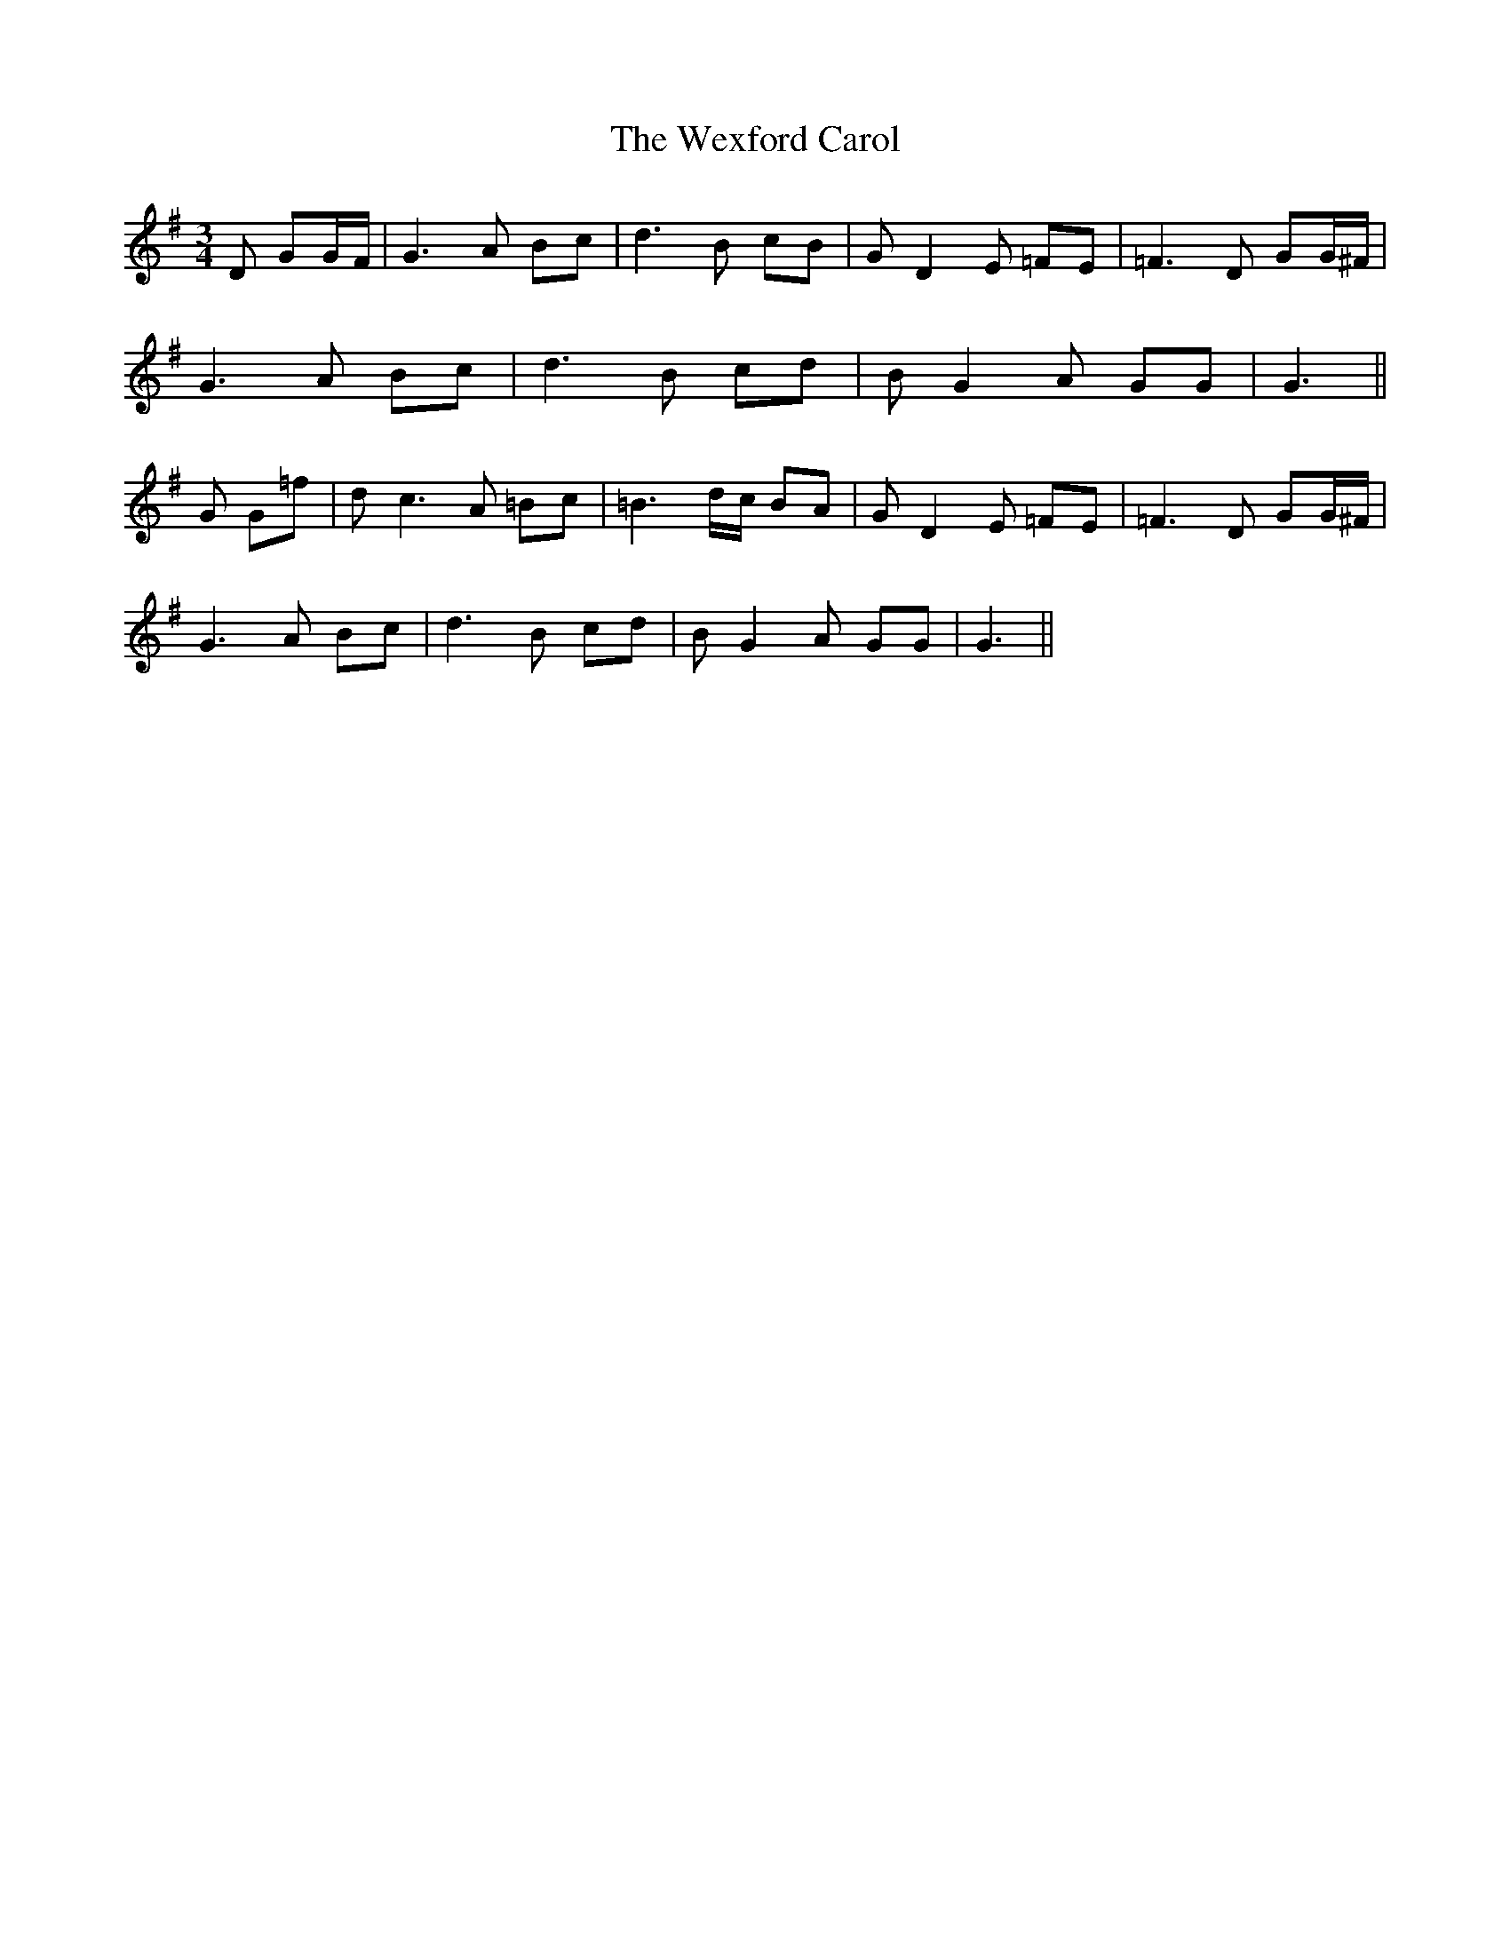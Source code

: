 X: 42474
T: Wexford Carol, The
R: waltz
M: 3/4
K: Gmajor
D GG/F/|G3A Bc|d3 B cB|G D2 E =FE|=F3 D GG/^F/|
G3A Bc|d3 B cd|B G2 A GG|G3||
G G=f|d c3 A =Bc|=B3 d/c/ BA|G D2 E =FE|=F3 D GG/^F/|
G3A Bc|d3 B cd|B G2 A GG|G3||

